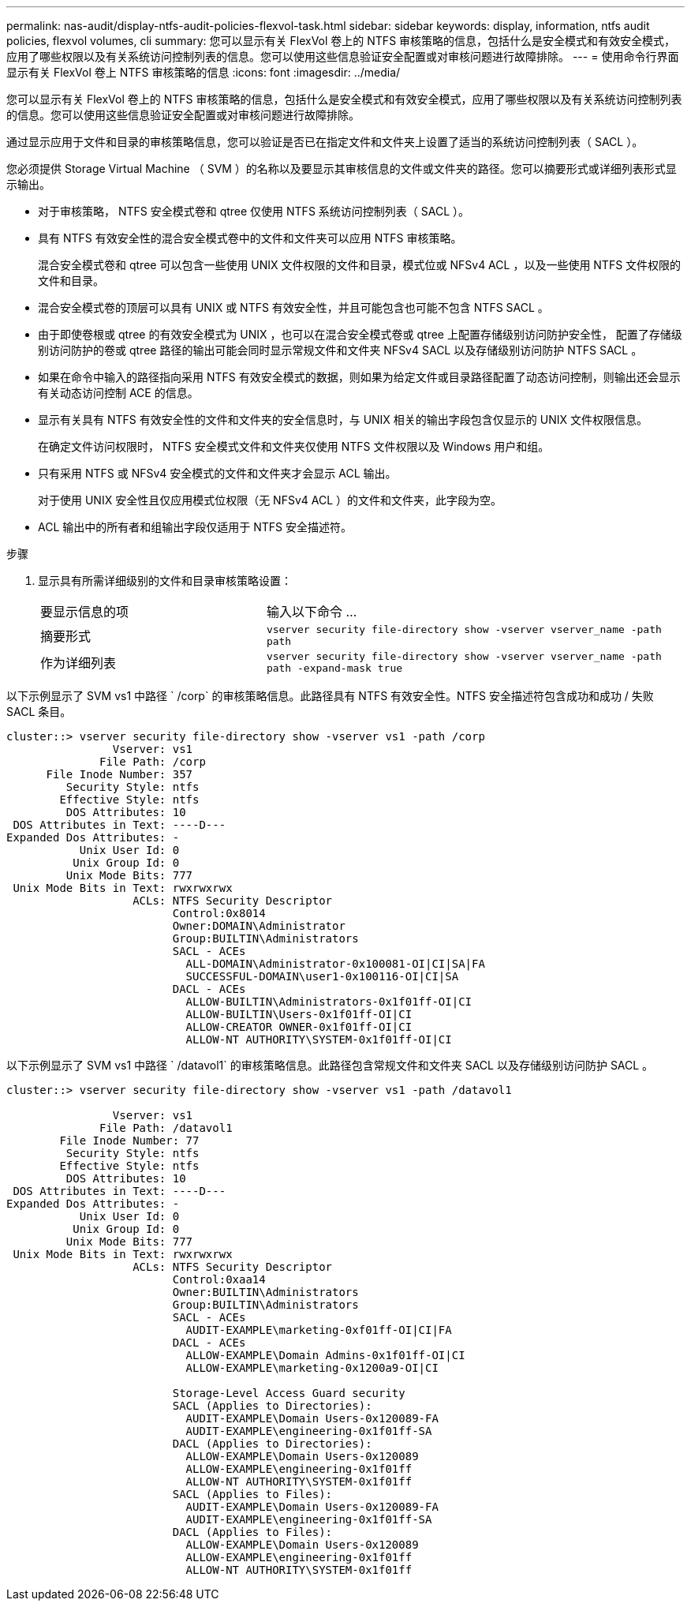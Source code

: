 ---
permalink: nas-audit/display-ntfs-audit-policies-flexvol-task.html 
sidebar: sidebar 
keywords: display, information, ntfs audit policies, flexvol volumes, cli 
summary: 您可以显示有关 FlexVol 卷上的 NTFS 审核策略的信息，包括什么是安全模式和有效安全模式，应用了哪些权限以及有关系统访问控制列表的信息。您可以使用这些信息验证安全配置或对审核问题进行故障排除。 
---
= 使用命令行界面显示有关 FlexVol 卷上 NTFS 审核策略的信息
:icons: font
:imagesdir: ../media/


[role="lead"]
您可以显示有关 FlexVol 卷上的 NTFS 审核策略的信息，包括什么是安全模式和有效安全模式，应用了哪些权限以及有关系统访问控制列表的信息。您可以使用这些信息验证安全配置或对审核问题进行故障排除。

通过显示应用于文件和目录的审核策略信息，您可以验证是否已在指定文件和文件夹上设置了适当的系统访问控制列表（ SACL ）。

您必须提供 Storage Virtual Machine （ SVM ）的名称以及要显示其审核信息的文件或文件夹的路径。您可以摘要形式或详细列表形式显示输出。

* 对于审核策略， NTFS 安全模式卷和 qtree 仅使用 NTFS 系统访问控制列表（ SACL ）。
* 具有 NTFS 有效安全性的混合安全模式卷中的文件和文件夹可以应用 NTFS 审核策略。
+
混合安全模式卷和 qtree 可以包含一些使用 UNIX 文件权限的文件和目录，模式位或 NFSv4 ACL ，以及一些使用 NTFS 文件权限的文件和目录。

* 混合安全模式卷的顶层可以具有 UNIX 或 NTFS 有效安全性，并且可能包含也可能不包含 NTFS SACL 。
* 由于即使卷根或 qtree 的有效安全模式为 UNIX ，也可以在混合安全模式卷或 qtree 上配置存储级别访问防护安全性， 配置了存储级别访问防护的卷或 qtree 路径的输出可能会同时显示常规文件和文件夹 NFSv4 SACL 以及存储级别访问防护 NTFS SACL 。
* 如果在命令中输入的路径指向采用 NTFS 有效安全模式的数据，则如果为给定文件或目录路径配置了动态访问控制，则输出还会显示有关动态访问控制 ACE 的信息。
* 显示有关具有 NTFS 有效安全性的文件和文件夹的安全信息时，与 UNIX 相关的输出字段包含仅显示的 UNIX 文件权限信息。
+
在确定文件访问权限时， NTFS 安全模式文件和文件夹仅使用 NTFS 文件权限以及 Windows 用户和组。

* 只有采用 NTFS 或 NFSv4 安全模式的文件和文件夹才会显示 ACL 输出。
+
对于使用 UNIX 安全性且仅应用模式位权限（无 NFSv4 ACL ）的文件和文件夹，此字段为空。

* ACL 输出中的所有者和组输出字段仅适用于 NTFS 安全描述符。


.步骤
. 显示具有所需详细级别的文件和目录审核策略设置：
+
[cols="35,65"]
|===


| 要显示信息的项 | 输入以下命令 ... 


 a| 
摘要形式
 a| 
`vserver security file-directory show -vserver vserver_name -path path`



 a| 
作为详细列表
 a| 
`vserver security file-directory show -vserver vserver_name -path path -expand-mask true`

|===


以下示例显示了 SVM vs1 中路径 ` /corp` 的审核策略信息。此路径具有 NTFS 有效安全性。NTFS 安全描述符包含成功和成功 / 失败 SACL 条目。

[listing]
----
cluster::> vserver security file-directory show -vserver vs1 -path /corp
                Vserver: vs1
              File Path: /corp
      File Inode Number: 357
         Security Style: ntfs
        Effective Style: ntfs
         DOS Attributes: 10
 DOS Attributes in Text: ----D---
Expanded Dos Attributes: -
           Unix User Id: 0
          Unix Group Id: 0
         Unix Mode Bits: 777
 Unix Mode Bits in Text: rwxrwxrwx
                   ACLs: NTFS Security Descriptor
                         Control:0x8014
                         Owner:DOMAIN\Administrator
                         Group:BUILTIN\Administrators
                         SACL - ACEs
                           ALL-DOMAIN\Administrator-0x100081-OI|CI|SA|FA
                           SUCCESSFUL-DOMAIN\user1-0x100116-OI|CI|SA
                         DACL - ACEs
                           ALLOW-BUILTIN\Administrators-0x1f01ff-OI|CI
                           ALLOW-BUILTIN\Users-0x1f01ff-OI|CI
                           ALLOW-CREATOR OWNER-0x1f01ff-OI|CI
                           ALLOW-NT AUTHORITY\SYSTEM-0x1f01ff-OI|CI
----
以下示例显示了 SVM vs1 中路径 ` /datavol1` 的审核策略信息。此路径包含常规文件和文件夹 SACL 以及存储级别访问防护 SACL 。

[listing]
----
cluster::> vserver security file-directory show -vserver vs1 -path /datavol1

                Vserver: vs1
              File Path: /datavol1
        File Inode Number: 77
         Security Style: ntfs
        Effective Style: ntfs
         DOS Attributes: 10
 DOS Attributes in Text: ----D---
Expanded Dos Attributes: -
           Unix User Id: 0
          Unix Group Id: 0
         Unix Mode Bits: 777
 Unix Mode Bits in Text: rwxrwxrwx
                   ACLs: NTFS Security Descriptor
                         Control:0xaa14
                         Owner:BUILTIN\Administrators
                         Group:BUILTIN\Administrators
                         SACL - ACEs
                           AUDIT-EXAMPLE\marketing-0xf01ff-OI|CI|FA
                         DACL - ACEs
                           ALLOW-EXAMPLE\Domain Admins-0x1f01ff-OI|CI
                           ALLOW-EXAMPLE\marketing-0x1200a9-OI|CI

                         Storage-Level Access Guard security
                         SACL (Applies to Directories):
                           AUDIT-EXAMPLE\Domain Users-0x120089-FA
                           AUDIT-EXAMPLE\engineering-0x1f01ff-SA
                         DACL (Applies to Directories):
                           ALLOW-EXAMPLE\Domain Users-0x120089
                           ALLOW-EXAMPLE\engineering-0x1f01ff
                           ALLOW-NT AUTHORITY\SYSTEM-0x1f01ff
                         SACL (Applies to Files):
                           AUDIT-EXAMPLE\Domain Users-0x120089-FA
                           AUDIT-EXAMPLE\engineering-0x1f01ff-SA
                         DACL (Applies to Files):
                           ALLOW-EXAMPLE\Domain Users-0x120089
                           ALLOW-EXAMPLE\engineering-0x1f01ff
                           ALLOW-NT AUTHORITY\SYSTEM-0x1f01ff
----